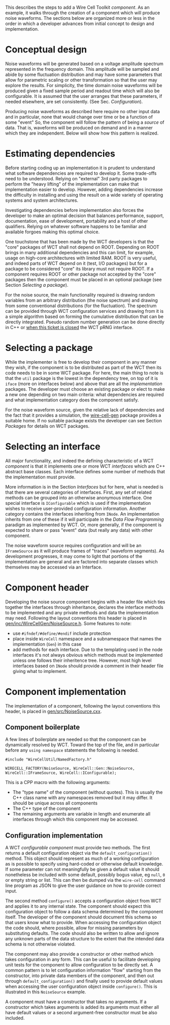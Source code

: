 This describes the steps to add a Wire Cell Toolkit /component/.  As an example, it walks through the creation of a component which will produce noise waveforms.  The sections below are organized more or less in the order in which a developer advances from initial concept to design and implementation.

* Conceptual design

Noise waveforms will be generated based on a voltage amplitude spectrum represented in the frequency domain.  This amplitude will be sampled and abide by some fluctuation distribution and may have some parameters that allow for parametric scaling or other transformation so that the user may explore the results.  For simplicity, the time domain noise waveforms will be produced given a fixed sample period and readout time which will also be configurable.  It is assumed that the user arranges that these parameters, if needed elsewhere, are set consistently.  (See Sec. [[Configuration]]).

Producing noise waveforms as described here require no other input data and in particular, none that would change over time or be a function of some "event"   So, the component will follow the pattern of being a /source/ of data.  That is, waveforms will be produced on demand and in a manner which they are independent.  Below will show how this pattern is realized.

* Estimating dependencies

Before starting coding up an implementation it is prudent to understand what software dependencies are required to develop it.  Some trade-offs need to be understood.   Relying on "external" 3rd party packages to perform the "heavy lifting" of the implementation can make that implementation easier to develop.  However, adding dependencies increase the difficulty in installing and using the result on a wide variety of operating systems and system architectures.

Investigating dependencies before implementation also forces the developer to make an optimal decision that balances performance, support, documentation, ease of development, portability and a host of other qualifiers.  Relying on whatever software happens to be familiar and available forgoes making this optimal choice.

One touchstone that has been made by the WCT developers is that the "core" packages of WCT shall not depend on ROOT.  Depending on ROOT brings in many additional dependencies and this can limit, for example, usage on high-core architectures with limited RAM.  ROOT is very useful, and indeed parts of WCT depend on it (test, I/O packages) but for a package to be considered "core" its library must not require ROOT.  If a component requires ROOT or other package not accepted by the "core" packages then the component must be placed in an optional package (see Section [[Selecting a package]]).

For the noise source, the main functionality required is drawing random variables from an arbitrary distribution (the noise spectrum) and drawing from some conventional distributions (for the fluctuation).  The spectrum can be provided through WCT configuration services and drawing from it is a simple algorithm based on forming the cumulative distribution that can be directly integrated.  Pseudo random number generation can be done directly in C++ or [[https://github.com/WireCell/wire-cell-iface/issues/2][when this ticket is closed]] the WCT pRNG interface.

* Selecting a package

While the implementer is free to develop their component in any manner they wish, if the component is to be distributed as part of the WCT then its code needs to be in some WCT package.   For here, the main thing to note is that the =util= package is the lowest in the dependency tree, on top of it is =iface= (more on interfaces below) and above that are all the /implementation/ packages.  The developer must choose an existing package or elect to make a new one depending on two main criteria: what dependencies are required and what implementation category does the component satisfy.

For the noise waveform source, given the relative lack of dependencies and the fact that it provides a simulation, the [[https://github.com/WireCell/wire-cell-gen][wire-cell-gen]] package provides a suitable home.  If no suitable package exists the developer can see Section [[Packages]] for details on WCT packages. 

* Selecting an interface

All major functionality, and indeed the defining characteristic of a WCT /component/ is that it implements one or more WCT /interfaces/ which are C++ abstract base classes.  Each interface defines some number of methods that the implementation must provide.  

More information is in the Section [[Interfaces]] but for here, what is needed is that there are several categories of interfaces.  First, any set of related methods can be grouped into an otherwise anonymous interface.  One special interface is =IConfigurable= which is used if the implementation wishes to receive user-provided configuration information.  Another category contains the interfaces inheriting from =INode=.  An implementation inherits from one of these if it will participate in the [[Data Flow Programming]] paradigm as implemented by WCT.  Or, more generally, if the component is expected to share or pass "event" data (but really any data) with other component.

The noise waveform source requires configuration and will be an =IFrameSource= as it will produce frames of "traces" (waveform segments).   As development progresses, it may come to light that portions of the implementation are general and are factored into separate classes which themselves may be accessed via an Interface.

* Component header

Developing the noise source component begins with a header file which ties together the interfaces through inheritance, declares the interface methods to be implemented and any private methods and data the implementation may need.    Following the layout conventions this header is placed in [[https://github.com/WireCell/wire-cell-gen/blob/master/inc/WireCellGen/NoiseSource.h][gen/inc/WireCellGen/NoiseSource.h]].  Some features to note:

- use =#ifndef/#define/#endif= include protection
- place inside =WireCell= namespace and a subnamespace that names the implementation (=Gen=) in this case
- add methods for each interface.  Due to the templating used in the node interfaces it's not always obvious which methods must be implemented unless one follows their inheritence tree.  However, most high level interfaces based on =INode= should provide a comment in their header file giving what to implement.

* Component implementation

The implementation of a component, 
following the layout conventions this header, is placed in [[https://github.com/WireCell/wire-cell-gen/blob/master/inc/WireCellGen/NoiseSource.h][gen/src/NoiseSource.cxx]].  

** Component boilerplate

A few lines of boilerplate are needed so that the component can be dynamically resolved by WCT.  Toward the top of the file, and in particular before any =using namespace= statements the following is needed.

#+BEGIN_SRC c++
  #include "WireCellUtil/NamedFactory.h"

  WIRECELL_FACTORY(NoiseSource, WireCell::Gen::NoiseSource, WireCell::IFrameSource, WireCell::IConfigurable);
#+END_SRC 


This is a CPP macro with the following arguments:

- The "type name" of the component (without quotes).  This is usually the C++ class name with any namespaces removed but it may differ.  It should be unique across all components
- The C++ type of the component
- The remaining arguments are variable in length and enumerate all interfaces through which this component may be accessed.

** Configuration implementation

A WCT /configurable component/ must provide two methods.  The first returns a default configuration object via the =default_configuration()= method.  This object should represent as much of a working configuration as is possible to specify using hard-coded or otherwise default knowledge.  If some parameter can not meaningfully be given a default value it should nonetheless be included with some default, possibly bogus value, eg =null=, =0= or empty string or list.  This can then be dumped via the =wire-cell= command line program as JSON to give the user guidance on how to provide correct input.

The second method =configure()= accepts a configuration object from WCT and applies it to any internal state.  The component should expect this configuration object to follow a data schema determined by the component itself.  The developer of the component should document this schema so that users know what to provide.  When accessing the configuration object the code should, where possible, allow for missing parameters by substituting defaults.  The code should also be written to allow and ignore any unknown parts of the data structure to the extent that the intended data schema is not otherwise violated.

The component may also provide a constructor or other method which takes configuration in any form.  This can be useful to facilitate developing unit tests for the component to allow configuration to be directly set.  A common pattern is to let configuration information "flow" starting from the constructor, into private data members of the component, and then out through =default_configuration()= and finally used to provide default values when accessing the user configuration object inside =configure()=.  This is illustrated in this =NoiseSource= example. 

#+begin_warning
A component must have a constructor that takes no arguments.  If a constructor which takes arguments is added its arguments must either all have default values or a second argument-free constructor must be also included.
#+end_warning

